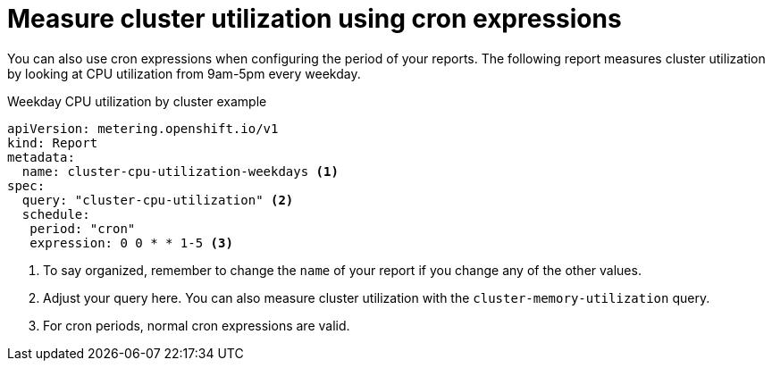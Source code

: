 // Module included in the following assemblies:
//
// * metering/metering-usage-examples.adoc

[id="metering-cluster-utilization-examples_{context}"]
= Measure cluster utilization using cron expressions

[role="_abstract"]
You can also use cron expressions when configuring the period of your reports. The following report measures cluster utilization by looking at CPU utilization from 9am-5pm every weekday.

.Weekday CPU utilization by cluster example

[source,yaml]
----
apiVersion: metering.openshift.io/v1
kind: Report
metadata:
  name: cluster-cpu-utilization-weekdays <1>
spec:
  query: "cluster-cpu-utilization" <2>
  schedule:
   period: "cron"
   expression: 0 0 * * 1-5 <3>
----
<1> To say organized, remember to change the `name` of your report if you change any of the other values.
<2> Adjust your query here. You can also measure cluster utilization with the `cluster-memory-utilization` query.
<3> For cron periods, normal cron expressions are valid.
